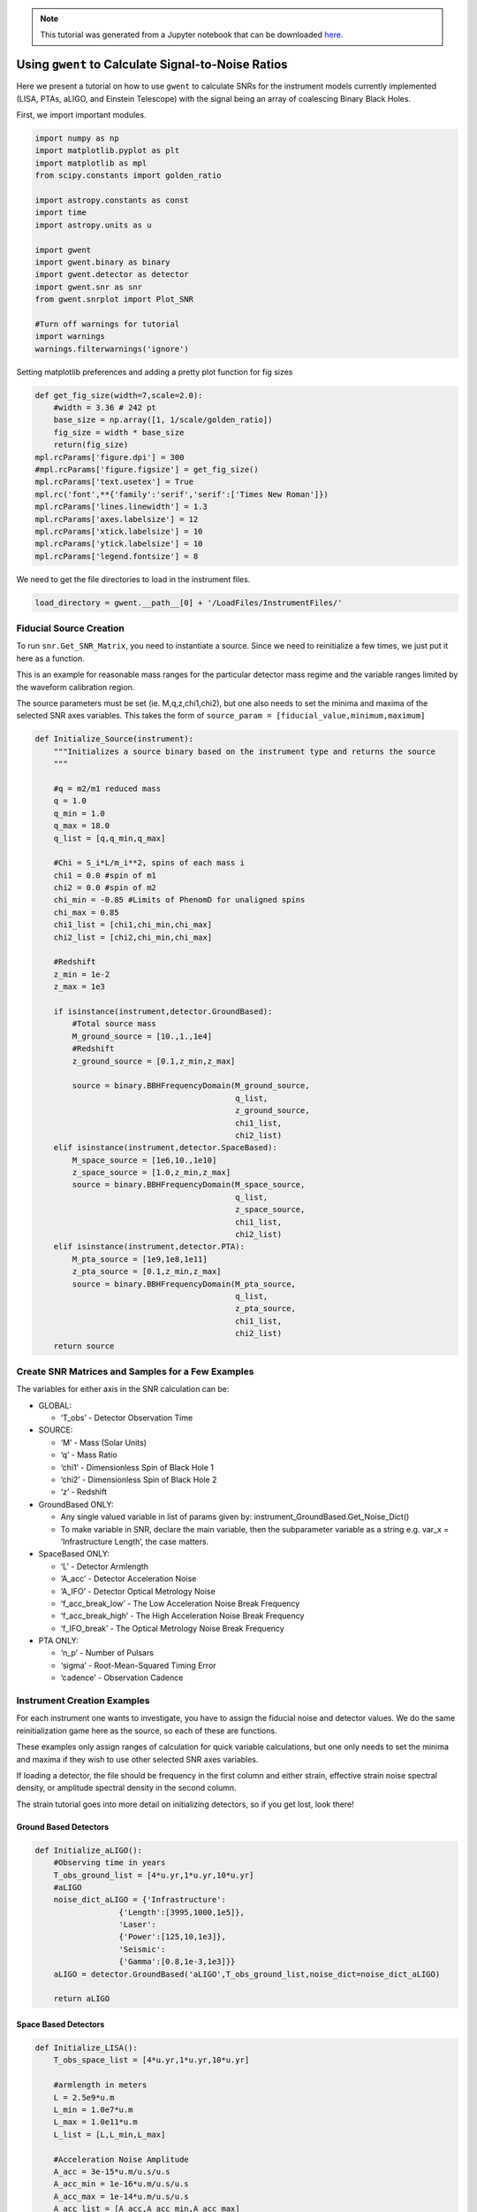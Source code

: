 
.. module:: hasasia

.. note:: This tutorial was generated from a Jupyter notebook that can be
          downloaded `here <_static/notebooks/calcSNR_tutorial.ipynb>`_.

.. _calcSNR_tutorial:

Using ``gwent`` to Calculate Signal-to-Noise Ratios
===================================================

Here we present a tutorial on how to use ``gwent`` to calculate SNRs for
the instrument models currently implemented (LISA, PTAs, aLIGO, and
Einstein Telescope) with the signal being an array of coalescing Binary
Black Holes.

First, we import important modules.


.. code:: python

    import numpy as np
    import matplotlib.pyplot as plt
    import matplotlib as mpl
    from scipy.constants import golden_ratio
    
    import astropy.constants as const
    import time
    import astropy.units as u
    
    import gwent
    import gwent.binary as binary
    import gwent.detector as detector
    import gwent.snr as snr
    from gwent.snrplot import Plot_SNR
    
    #Turn off warnings for tutorial
    import warnings
    warnings.filterwarnings('ignore')

Setting matplotlib preferences and adding a pretty plot function for fig
sizes

.. code:: python

    def get_fig_size(width=7,scale=2.0):
        #width = 3.36 # 242 pt
        base_size = np.array([1, 1/scale/golden_ratio])
        fig_size = width * base_size
        return(fig_size)
    mpl.rcParams['figure.dpi'] = 300
    #mpl.rcParams['figure.figsize'] = get_fig_size()
    mpl.rcParams['text.usetex'] = True
    mpl.rc('font',**{'family':'serif','serif':['Times New Roman']})
    mpl.rcParams['lines.linewidth'] = 1.3
    mpl.rcParams['axes.labelsize'] = 12
    mpl.rcParams['xtick.labelsize'] = 10
    mpl.rcParams['ytick.labelsize'] = 10
    mpl.rcParams['legend.fontsize'] = 8

We need to get the file directories to load in the instrument files.

.. code:: python

    load_directory = gwent.__path__[0] + '/LoadFiles/InstrumentFiles/'

Fiducial Source Creation
------------------------

To run ``snr.Get_SNR_Matrix``, you need to instantiate a source. Since
we need to reinitialize a few times, we just put it here as a function.

This is an example for reasonable mass ranges for the particular
detector mass regime and the variable ranges limited by the waveform
calibration region.

The source parameters must be set (ie. M,q,z,chi1,chi2), but one also
needs to set the minima and maxima of the selected SNR axes variables.
This takes the form of
``source_param = [fiducial_value,minimum,maximum]``

.. code:: python

    def Initialize_Source(instrument):
        """Initializes a source binary based on the instrument type and returns the source
        """
        
        #q = m2/m1 reduced mass
        q = 1.0
        q_min = 1.0
        q_max = 18.0
        q_list = [q,q_min,q_max]
    
        #Chi = S_i*L/m_i**2, spins of each mass i
        chi1 = 0.0 #spin of m1
        chi2 = 0.0 #spin of m2
        chi_min = -0.85 #Limits of PhenomD for unaligned spins
        chi_max = 0.85
        chi1_list = [chi1,chi_min,chi_max]
        chi2_list = [chi2,chi_min,chi_max]
    
        #Redshift
        z_min = 1e-2
        z_max = 1e3
    
        if isinstance(instrument,detector.GroundBased):
            #Total source mass
            M_ground_source = [10.,1.,1e4]
            #Redshift
            z_ground_source = [0.1,z_min,z_max]
    
            source = binary.BBHFrequencyDomain(M_ground_source,
                                               q_list,
                                               z_ground_source,
                                               chi1_list,
                                               chi2_list)
        elif isinstance(instrument,detector.SpaceBased):
            M_space_source = [1e6,10.,1e10]
            z_space_source = [1.0,z_min,z_max]
            source = binary.BBHFrequencyDomain(M_space_source,
                                               q_list,
                                               z_space_source,
                                               chi1_list,
                                               chi2_list)
        elif isinstance(instrument,detector.PTA):
            M_pta_source = [1e9,1e8,1e11]
            z_pta_source = [0.1,z_min,z_max]
            source = binary.BBHFrequencyDomain(M_pta_source,
                                               q_list,
                                               z_pta_source,
                                               chi1_list,
                                               chi2_list)
        return source

Create SNR Matrices and Samples for a Few Examples
--------------------------------------------------

The variables for either axis in the SNR calculation can be:

-  GLOBAL:

   -  ‘T_obs’ - Detector Observation Time

-  SOURCE:

   -  ‘M’ - Mass (Solar Units)
   -  ‘q’ - Mass Ratio
   -  ‘chi1’ - Dimensionless Spin of Black Hole 1
   -  ‘chi2’ - Dimensionless Spin of Black Hole 2
   -  ‘z’ - Redshift

-  GroundBased ONLY:

   -  Any single valued variable in list of params given by:
      instrument_GroundBased.Get_Noise_Dict()
   -  To make variable in SNR, declare the main variable, then the
      subparameter variable as a string e.g. var_x = ‘Infrastructure
      Length’, the case matters.

-  SpaceBased ONLY:

   -  ‘L’ - Detector Armlength
   -  ‘A_acc’ - Detector Acceleration Noise
   -  ‘A_IFO’ - Detector Optical Metrology Noise
   -  ‘f_acc_break_low’ - The Low Acceleration Noise Break Frequency
   -  ‘f_acc_break_high’ - The High Acceleration Noise Break Frequency
   -  ‘f_IFO_break’ - The Optical Metrology Noise Break Frequency

-  PTA ONLY:

   -  ‘n_p’ - Number of Pulsars
   -  ‘sigma’ - Root-Mean-Squared Timing Error
   -  ‘cadence’ - Observation Cadence

Instrument Creation Examples
----------------------------

For each instrument one wants to investigate, you have to assign the
fiducial noise and detector values. We do the same reinitialization game
here as the source, so each of these are functions.

These examples only assign ranges of calculation for quick variable
calculations, but one only needs to set the minima and maxima if they
wish to use other selected SNR axes variables.

If loading a detector, the file should be frequency in the first column
and either strain, effective strain noise spectral density, or amplitude
spectral density in the second column.

The strain tutorial goes into more detail on initializing detectors, so
if you get lost, look there!

Ground Based Detectors
~~~~~~~~~~~~~~~~~~~~~~

.. code:: python

    def Initialize_aLIGO():
        #Observing time in years
        T_obs_ground_list = [4*u.yr,1*u.yr,10*u.yr]
        #aLIGO
        noise_dict_aLIGO = {'Infrastructure':
                      {'Length':[3995,1000,1e5]},
                      'Laser':
                      {'Power':[125,10,1e3]},
                      'Seismic':
                      {'Gamma':[0.8,1e-3,1e3]}}
        aLIGO = detector.GroundBased('aLIGO',T_obs_ground_list,noise_dict=noise_dict_aLIGO)
        
        return aLIGO

Space Based Detectors
~~~~~~~~~~~~~~~~~~~~~

.. code:: python

    def Initialize_LISA():
        T_obs_space_list = [4*u.yr,1*u.yr,10*u.yr]
    
        #armlength in meters
        L = 2.5e9*u.m
        L_min = 1.0e7*u.m
        L_max = 1.0e11*u.m
        L_list = [L,L_min,L_max]
    
        #Acceleration Noise Amplitude
        A_acc = 3e-15*u.m/u.s/u.s
        A_acc_min = 1e-16*u.m/u.s/u.s
        A_acc_max = 1e-14*u.m/u.s/u.s
        A_acc_list = [A_acc,A_acc_min,A_acc_max]
    
        #The Low Acceleration Noise Break Frequency
        f_acc_break_low = .4*u.mHz.to('Hz')*u.Hz
        f_acc_break_low_min = .1*u.mHz.to('Hz')*u.Hz
        f_acc_break_low_max = 1.0*u.mHz.to('Hz')*u.Hz
        f_acc_break_low_list = [f_acc_break_low,f_acc_break_low_min,f_acc_break_low_max]
    
        #The High Acceleration Noise Break Frequency
        f_acc_break_high = 8.*u.mHz.to('Hz')*u.Hz
        f_acc_break_high_min = 1.*u.mHz.to('Hz')*u.Hz
        f_acc_break_high_max = 10.*u.mHz.to('Hz')*u.Hz
        f_acc_break_high_list = [f_acc_break_high,f_acc_break_high_min,f_acc_break_high_max]
    
        #The Optical Metrology Noise Break Frequency
        f_IFO_break = 2.*u.mHz.to('Hz')*u.Hz
        f_IFO_break_min = 1.*u.mHz.to('Hz')*u.Hz
        f_IFO_break_max = 10.*u.mHz.to('Hz')*u.Hz
        f_IFO_break_list = [f_IFO_break,f_IFO_break_min,f_IFO_break_max]
    
        #Detector Optical Metrology Noise
        A_IFO = 10e-12*u.m
        A_IFO_min = 1.0e-13*u.m
        A_IFO_max = 1.0e-10*u.m
        A_IFO_list = [A_IFO,A_IFO_min,A_IFO_max]
    
        Background = False
    
        #Values taken from the ESA L3 proposal, Amaro-Seaone, et al., 2017 (https://arxiv.org/abs/1702.00786)
        T_type = 'N'
    
        LISA_prop1 = detector.SpaceBased('LISA_prop1',
                                         T_obs_space_list,L_list,A_acc_list,
                                         f_acc_break_low_list,f_acc_break_high_list,
                                         A_IFO_list,f_IFO_break_list,
                                         Background=Background,T_type=T_type)
        return LISA_prop1

PTA Detectors
~~~~~~~~~~~~~

.. code:: python

    def Initialize_NANOGrav():
        #NANOGrav calculation using 11.5yr parameters https://arxiv.org/abs/1801.01837
        #Observing time in years
        T_obs_ptas_list = [11.42*u.yr,5*u.yr,30*u.yr]
        #rms timing residuals in seconds
        sigma = 100*u.ns.to('s')*u.s
        sigma_min = 100*u.ns.to('s')*u.s
        sigma_max = 500*u.ns.to('s')*u.s
        sigma_list = [sigma,sigma_min,sigma_max]
        #Number of pulsars
        n_p = 34
        n_p_min = 18
        n_p_max = 200
        n_p_list = [n_p,n_p_min,n_p_max]
        #Avg observation cadence of 1 every 2 weeks in num/year
        cadence = 1/(2*u.wk.to('yr')*u.yr)
        cadence_min = 2/u.yr
        cadence_max = 1/(u.wk.to('yr')*u.yr)
        cadence_list = [cadence,cadence_min,cadence_max]
    
        #NANOGrav 11.4 yr WN only
        NANOGrav_WN = detector.PTA('NANOGrav_WN',n_p_list,T_obs=T_obs_ptas_list,sigma=sigma_list,cadence=cadence_list)
        return NANOGrav_WN

SNR Calculations
----------------

To actually sample the parameter space, one needs to declare x and y
variables that correspond to the variables inside the relavant
instrument and/or model for the SNR Calculation.

You will also need to assign Sample Rates for each, this will directly
determine how long a calculation will take. I have kept all curves under
100 for paper figures, so I would recommend nothing over that, but I
won’t tell you what to do!

.. code:: python

    #Number of SNRMatrix rows
    sampleRate_y = 50
    #Number of SNRMatrix columns
    sampleRate_x = 50

We now use ``Get_SNR_Matrix`` with the variables given and the data
range to sample the space either logrithmically or linearly based on the
selection of variables. It computes the SNR for each value, then returns
the variable ranges used to calculate the SNR for each matrix, then
returns the SNRs with size of the ``sampleRate_x``\ X\ ``sampleRate_y``

aLIGO
~~~~~

Varying Source Parameters
^^^^^^^^^^^^^^^^^^^^^^^^^

Here we calculate the SNR for three source parameters ``chi1``,\ ``q``,
and ``z`` using ``Get_SNR_Matrix``. For ease of the example, we just do
them all at once.

.. code:: python

    #Variable on y-axis
    var_ys = ['chi1','q','z']
    #Variable on x-axis
    var_x = 'M'
    instrument = Initialize_aLIGO()
    sample_x_array = []
    sample_y_array = []
    SNR_array = []
    for var_y in var_ys:
        source = Initialize_Source(instrument)
        start = time.time()
        [sample_x,sample_y,SNRMatrix] = snr.Get_SNR_Matrix(source,instrument,
                                                           var_x,sampleRate_x,
                                                           var_y,sampleRate_y)
        end = time.time()
        sample_x_array.append(sample_x)
        sample_y_array.append(sample_y)
        SNR_array.append(SNRMatrix)
    
        print('Model: ',instrument.name + '_' + var_x + '_vs_' + var_y,',',' done. t = : ',end-start)


.. parsed-literal::

    Model:  aLIGO_M_vs_chi1 ,  done. t = :  18.480900287628174
    Model:  aLIGO_M_vs_q ,  done. t = :  19.485161066055298
    Model:  aLIGO_M_vs_z ,  done. t = :  15.475419044494629


Plotting SNRs
^^^^^^^^^^^^^

This is just an example of plotting the above SNRs using the
``Plot_SNR`` function. The function can take a *ton* of parameters, but
for simple plots most of them are unneccessary.

.. code:: python

    figsize = get_fig_size()
    fig, axes = plt.subplots(1,3,figsize=figsize)
    loglevelMin=-1.0
    loglevelMax=4.0
    hspace = .1
    wspace = .45
    
    ii = 0
    for i,ax in enumerate(axes):
        if ii == (len(axes))-1:
            Plot_SNR('M',sample_x_array[ii],var_ys[ii],
                     sample_y_array[ii],SNR_array[ii],
                     fig=fig,ax=ax,display=True,display_cbar=True,
                     logLevels_min=loglevelMin,logLevels_max=loglevelMax,
                     hspace=hspace,wspace=wspace,
                     xticklabels_kwargs={'rotation':70,'y':0.02},
                     ylabels_kwargs={'labelpad':-5})
        else:
            Plot_SNR('M',sample_x_array[ii],var_ys[ii],
                     sample_y_array[ii],SNR_array[ii],
                     fig=fig,ax=ax,display=False,display_cbar=False,
                     logLevels_min=loglevelMin,logLevels_max=loglevelMax,
                     hspace=hspace,wspace=wspace,xticklabels_kwargs={'rotation':70,'y':0.02})
        ii += 1



.. image:: calcSNR_tutorial_files/calcSNR_tutorial_27_0.png


A simple example for just one figure.

.. code:: python

    Plot_SNR('M',sample_x_array[-1],'z',sample_y_array[-1],SNR_array[-1])



.. image:: calcSNR_tutorial_files/calcSNR_tutorial_29_0.png


Varying Instrument Parameters
^^^^^^^^^^^^^^^^^^^^^^^^^^^^^

This is very similar to the previous example, but with varying the
instrument parameters ``Infrastructure Length``, ``Seismic Gamma``, and
``Laser Power``\ vs. ``M``.

One thing to note is that we moved the instrument initialization inside
the for loop this time since we don’t want the parameters to stay at the
max value from the previous run.

.. code:: python

    #Variable on y-axis
    var_ys = ['Infrastructure Length','Seismic Gamma','Laser Power']
    #Variable on x-axis
    var_x = 'M'
    sample_x_array = []
    sample_y_array = []
    SNR_array = []
    for var_y in var_ys:
        instrument = Initialize_aLIGO()
        source = Initialize_Source(instrument)
        start = time.time()
        [sample_x,sample_y,SNRMatrix] = snr.Get_SNR_Matrix(source,instrument,
                                                           var_x,sampleRate_x,
                                                           var_y,sampleRate_y)
        end = time.time()
        sample_x_array.append(sample_x)
        sample_y_array.append(sample_y)
        SNR_array.append(SNRMatrix)
    
        print('Model: ',instrument.name + '_' + var_x + '_vs_' + var_y,',',' done. t = : ',end-start)


.. parsed-literal::

    Model:  aLIGO_M_vs_Infrastructure Length ,  done. t = :  0.6834201812744141
    Model:  aLIGO_M_vs_Seismic Gamma ,  done. t = :  0.7128200531005859
    Model:  aLIGO_M_vs_Laser Power ,  done. t = :  0.686460018157959


.. code:: python

    figsize = get_fig_size()
    fig, axes = plt.subplots(1,3,figsize=figsize)
    loglevelMin=-1.0
    loglevelMax=3.0
    
    wspace = .5
    
    ii = 0
    for i,ax in enumerate(axes):
        if ii == (len(axes))-1:
            Plot_SNR('M',sample_x_array[ii],var_ys[ii],
                     sample_y_array[ii],SNR_array[ii],
                     fig=fig,ax=ax,display=True,display_cbar=True,
                     logLevels_min=loglevelMin,logLevels_max=loglevelMax,
                     hspace=hspace,wspace=wspace,
                     xticklabels_kwargs={'rotation':70,'y':0.02},ylabels_kwargs={'labelpad':-5})
        else:
            Plot_SNR('M',sample_x_array[ii],var_ys[ii],
                     sample_y_array[ii],SNR_array[ii],
                     fig=fig,ax=ax,display=False,display_cbar=False,
                     logLevels_min=loglevelMin,logLevels_max=loglevelMax,
                     xticklabels_kwargs={'rotation':70,'y':0.02},
                     ylabels_kwargs={'labelpad':1})
        ii += 1



.. image:: calcSNR_tutorial_files/calcSNR_tutorial_32_0.png


LISA SNR
~~~~~~~~

We now just for examples repeat the above few SNR calculations for LISA
parameters.

.. code:: python

    #Variable on y-axis
    var_ys = ['chi1','q','z']
    #Variable on x-axis
    var_x = 'M'
    instrument = Initialize_LISA()
    sample_x_array = []
    sample_y_array = []
    SNR_array = []
    for var_y in var_ys:
        source = Initialize_Source(instrument)
        start = time.time()
        [sample_x,sample_y,SNRMatrix] = snr.Get_SNR_Matrix(source,instrument,
                                                           var_x,sampleRate_x,
                                                           var_y,sampleRate_y)
        end = time.time()
        sample_x_array.append(sample_x)
        sample_y_array.append(sample_y)
        SNR_array.append(SNRMatrix)
    
        print('Model: ',instrument.name + '_' + var_x + '_vs_' + var_y,',',' done. t = : ',end-start)


.. parsed-literal::

    Model:  LISA_prop1_M_vs_chi1 ,  done. t = :  22.185662031173706
    Model:  LISA_prop1_M_vs_q ,  done. t = :  22.43631887435913
    Model:  LISA_prop1_M_vs_z ,  done. t = :  18.2937490940094


.. code:: python

    figsize = get_fig_size()
    fig, axes = plt.subplots(1,3,figsize=figsize)
    loglevelMin=-1.0
    loglevelMax=7.0
    hspace = .1
    wspace = .45
    
    ii = 0
    for i,ax in enumerate(axes):
        if ii == (len(axes))-1:
            Plot_SNR('M',sample_x_array[ii],var_ys[ii],
                     sample_y_array[ii],SNR_array[ii],
                     fig=fig,ax=ax,display=True,display_cbar=True,
                     logLevels_min=loglevelMin,logLevels_max=loglevelMax,
                     hspace=hspace,wspace=wspace,
                     xticklabels_kwargs={'rotation':70,'y':0.02},
                     ylabels_kwargs={'labelpad':-5})
        else:
            Plot_SNR('M',sample_x_array[ii],var_ys[ii],
                     sample_y_array[ii],SNR_array[ii],
                     fig=fig,ax=ax,display=False,display_cbar=False,
                     logLevels_min=loglevelMin,logLevels_max=loglevelMax,
                     hspace=hspace,wspace=wspace,xticklabels_kwargs={'rotation':70,'y':0.02})
        ii += 1



.. image:: calcSNR_tutorial_files/calcSNR_tutorial_35_0.png


Another included feature is the ability to add luminosity distance or
lookback times onto the right hand axes of the redshift vs. total mass
plots.

.. code:: python

    figsize = get_fig_size()
    fig, axes = plt.subplots(1,2,figsize=figsize)
    wspace = 0.6
    Plot_SNR('M',sample_x_array[-1],'z',sample_y_array[-1],SNR_array[-1],fig=fig,ax=axes[0],
             display=False,display_cbar=False,dl_axis=True,
             xticklabels_kwargs={'rotation':70,'y':0.02},
             ylabels_kwargs={'labelpad':-3})
    Plot_SNR('M',sample_x_array[-1],'z',sample_y_array[-1],SNR_array[-1],fig=fig,ax=axes[1],
             lb_axis=True,wspace=wspace,xticklabels_kwargs={'rotation':70,'y':0.02},
             ylabels_kwargs={'labelpad':-3})



.. image:: calcSNR_tutorial_files/calcSNR_tutorial_37_0.png


.. code:: python

    #Variable on y-axis
    var_ys = ['L','A_acc','A_IFO','f_acc_break_low','f_acc_break_high','f_IFO_break']
    #Variable on x-axis
    var_x = 'M'
    sample_x_array = []
    sample_y_array = []
    SNR_array = []
    for var_y in var_ys:
        instrument = Initialize_LISA()
        source = Initialize_Source(instrument)
        start = time.time()
        [sample_x,sample_y,SNRMatrix] = snr.Get_SNR_Matrix(source,instrument,
                                                           var_x,sampleRate_x,
                                                           var_y,sampleRate_y)
        end = time.time()
        sample_x_array.append(sample_x)
        sample_y_array.append(sample_y)
        SNR_array.append(SNRMatrix)
    
        print('Model: ',instrument.name + '_' + var_x + '_vs_' + var_y,',',' done. t = : ',end-start)


.. parsed-literal::

    Model:  LISA_prop1_M_vs_L ,  done. t = :  17.450850009918213
    Model:  LISA_prop1_M_vs_A_acc ,  done. t = :  17.71195697784424
    Model:  LISA_prop1_M_vs_A_IFO ,  done. t = :  18.5645112991333
    Model:  LISA_prop1_M_vs_f_acc_break_low ,  done. t = :  18.719192028045654
    Model:  LISA_prop1_M_vs_f_acc_break_high ,  done. t = :  17.924755096435547
    Model:  LISA_prop1_M_vs_f_IFO_break ,  done. t = :  17.63184094429016


.. code:: python

    figsize = get_fig_size(scale=1.0)
    fig, axes = plt.subplots(2,3,figsize=figsize)
    
    loglevelMin=-1.0
    loglevelMax=6.0
    hspace = .1
    wspace = .55
    
    ii = 0
    for i in range(np.shape(axes)[0]):
        for j in range(np.shape(axes)[1]):
            if ii == (np.shape(axes)[0]*np.shape(axes)[1])-1:
                Plot_SNR('M',sample_x_array[ii],var_ys[ii],
                         sample_y_array[ii],SNR_array[ii],
                         fig=fig,ax=axes[i,j],display=True,display_cbar=True,
                         logLevels_min=loglevelMin,logLevels_max=loglevelMax,
                         hspace=hspace,wspace=wspace,
                         xticklabels_kwargs={'rotation':70,'y':0.02},
                         ylabels_kwargs={'labelpad':1})
            elif ii in [(np.shape(axes)[0]*np.shape(axes)[1])-2,(np.shape(axes)[0]*np.shape(axes)[1])-3]:
                Plot_SNR('M',sample_x_array[ii],var_ys[ii],
                         sample_y_array[ii],SNR_array[ii],
                         fig=fig,ax=axes[i,j],display=False,display_cbar=False,
                         logLevels_min=loglevelMin,logLevels_max=loglevelMax,
                         hspace=hspace,wspace=wspace,
                         xticklabels_kwargs={'rotation':70,'y':0.02},
                         ylabels_kwargs={'labelpad':0})
            else:
                Plot_SNR('M',sample_x_array[ii],var_ys[ii],
                         sample_y_array[ii],SNR_array[ii],
                         fig=fig,ax=axes[i,j],display=False,display_cbar=False,x_axis_label=False,
                         logLevels_min=loglevelMin,logLevels_max=loglevelMax,
                         hspace=hspace,wspace=wspace,
                         xticklabels_kwargs={'rotation':70,'y':0.02},
                         ylabels_kwargs={'labelpad':1})
            ii += 1



.. image:: calcSNR_tutorial_files/calcSNR_tutorial_39_0.png


PTA SNRs
~~~~~~~~

Same as the rest, just for example purposes!

.. code:: python

    #Variable on y-axis
    var_ys = ['chi1','q','z']
    #Variable on x-axis
    var_x = 'M'
    instrument = Initialize_NANOGrav()
    sample_x_array = []
    sample_y_array = []
    SNR_array = []
    for var_y in var_ys:
        source = Initialize_Source(instrument)
        start = time.time()
        [sample_x,sample_y,SNRMatrix] = snr.Get_SNR_Matrix(source,instrument,
                                                           var_x,sampleRate_x,
                                                           var_y,sampleRate_y)
        end = time.time()
        sample_x_array.append(sample_x)
        sample_y_array.append(sample_y)
        SNR_array.append(SNRMatrix)
    
        print('Model: ',instrument.name + '_' + var_x + '_vs_' + var_y,',',' done. t = : ',end-start)


.. parsed-literal::

    Model:  NANOGrav_WN_M_vs_chi1 ,  done. t = :  15.365206003189087
    Model:  NANOGrav_WN_M_vs_q ,  done. t = :  10.81308102607727
    Model:  NANOGrav_WN_M_vs_z ,  done. t = :  15.231884002685547


.. code:: python

    figsize = get_fig_size()
    fig, axes = plt.subplots(1,3,figsize=figsize)
    loglevelMin=-1.0
    loglevelMax=5.0
    hspace = .1
    wspace = .45
    
    ii = 0
    for i,ax in enumerate(axes):
        if ii == (len(axes))-1:
            Plot_SNR('M',sample_x_array[ii],var_ys[ii],
                     sample_y_array[ii],SNR_array[ii],
                     fig=fig,ax=ax,display=True,display_cbar=True,
                     logLevels_min=loglevelMin,logLevels_max=loglevelMax,
                     hspace=hspace,wspace=wspace,
                     xticklabels_kwargs={'rotation':70,'y':0.02},
                     ylabels_kwargs={'labelpad':-5})
        else:
            Plot_SNR('M',sample_x_array[ii],var_ys[ii],
                     sample_y_array[ii],SNR_array[ii],
                     fig=fig,ax=ax,display=False,display_cbar=False,
                     logLevels_min=loglevelMin,logLevels_max=loglevelMax,
                     hspace=hspace,wspace=wspace,xticklabels_kwargs={'rotation':70,'y':0.02})
        ii += 1



.. image:: calcSNR_tutorial_files/calcSNR_tutorial_42_0.png


There is also functionality to plot two different plots together for
eazy comparison.

.. code:: python

    instrument = Initialize_NANOGrav()
    source = Initialize_Source(instrument)
    [sample_x,sample_y,SNRMatrix] = snr.Get_SNR_Matrix(source,instrument,
                                                       'M',sampleRate_x,
                                                       'z',sampleRate_y,inc=np.pi/2)

.. code:: python

    fig,ax = plt.subplots()
    Plot_SNR('M',sample_x_array[-1],'z',sample_y_array[-1],SNR_array[-1],
             display=False,display_cbar=False,fig=fig,ax=ax,
             contour_kwargs={'cmap':'viridis'},cfill=False)
    Plot_SNR('M',sample_x,'z',sample_y,SNRMatrix,fig=fig,ax=ax,
             contour_kwargs={'cmap':'viridis','linestyles':'--'},cfill=False)



.. image:: calcSNR_tutorial_files/calcSNR_tutorial_45_0.png


These can take a long time if you vary the instrument parameters. Be
careful with your sample rates!

.. code:: python

    #Variable on y-axis
    var_ys = ['n_p','sigma','cadence','T_obs']
    #Variable on x-axis
    var_x = 'M'
    sample_x_array = []
    sample_y_array = []
    SNR_array = []
    for var_y in var_ys:
        instrument = Initialize_NANOGrav()
        source = Initialize_Source(instrument)
        start = time.time()
        [sample_x,sample_y,SNRMatrix] = snr.Get_SNR_Matrix(source,instrument,
                                                           var_x,sampleRate_x,
                                                           var_y,sampleRate_y)
        end = time.time()
        sample_x_array.append(sample_x)
        sample_y_array.append(sample_y)
        SNR_array.append(SNRMatrix)
    
        print('Model: ',instrument.name + '_' + var_x + '_vs_' + var_y,',',' done. t = : ',end-start)


.. parsed-literal::

    Model:  NANOGrav_WN_M_vs_n_p ,  done. t = :  204.38892197608948
    Model:  NANOGrav_WN_M_vs_sigma ,  done. t = :  230.15640377998352
    Model:  NANOGrav_WN_M_vs_cadence ,  done. t = :  285.314738035202
    Model:  NANOGrav_WN_M_vs_T_obs ,  done. t = :  451.1644449234009


.. code:: python

    figsize = get_fig_size(scale=1.0)
    fig, axes = plt.subplots(2,2,figsize=figsize)
    
    loglevelMax=4.0
    hspace = .2
    wspace = .3
    
    ii = 0
    for i in range(np.shape(axes)[0]):
        for j in range(np.shape(axes)[1]):
            if ii == (np.shape(axes)[0]*np.shape(axes)[1])-1:
                Plot_SNR('M',sample_x_array[ii],var_ys[ii],
                         sample_y_array[ii],SNR_array[ii],
                         fig=fig,ax=axes[i,j],
                         logLevels_max=loglevelMax,
                         hspace=hspace,wspace=wspace,
                         xticklabels_kwargs={'rotation':70,'y':0.02},
                         ylabels_kwargs={'labelpad':5})
            elif ii == (np.shape(axes)[0]*np.shape(axes)[1])-2:
                Plot_SNR('M',sample_x_array[ii],var_ys[ii],
                         sample_y_array[ii],SNR_array[ii],
                         fig=fig,ax=axes[i,j],display=False,display_cbar=False,
                         logLevels_max=loglevelMax,
                         hspace=hspace,wspace=wspace,
                         xticklabels_kwargs={'rotation':70,'y':0.02},
                         ylabels_kwargs={'labelpad':2})
            else:
                Plot_SNR('M',sample_x_array[ii],var_ys[ii],
                         sample_y_array[ii],SNR_array[ii],
                         fig=fig,ax=axes[i,j],display=False,display_cbar=False,x_axis_label=False,
                         logLevels_max=loglevelMax,
                         hspace=hspace,wspace=wspace,
                         xticklabels_kwargs={'rotation':70,'y':0.02},
                         ylabels_kwargs={'labelpad':2})
            ii += 1



.. image:: calcSNR_tutorial_files/calcSNR_tutorial_48_0.png


